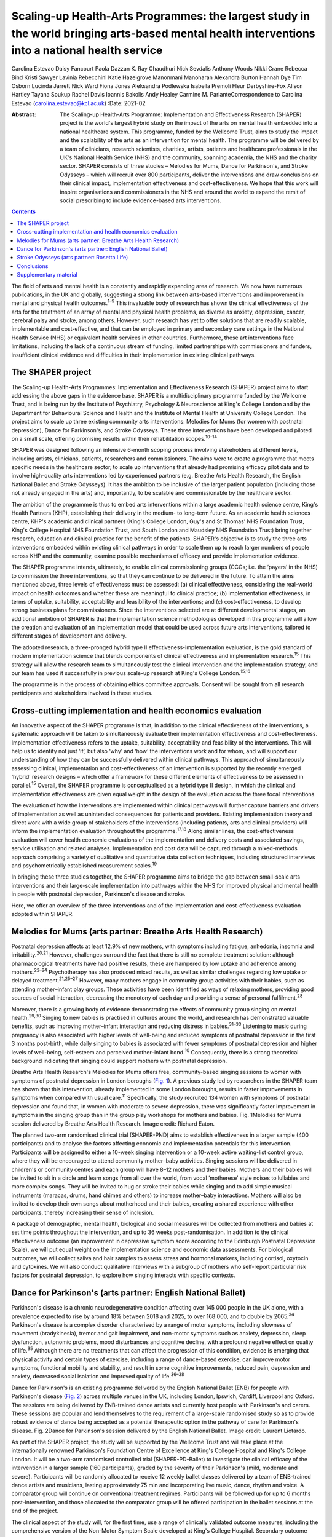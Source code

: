 ================================================================================================================================================
Scaling-up Health-Arts Programmes: the largest study in the world bringing arts-based mental health interventions into a national health service
================================================================================================================================================



Carolina Estevao
Daisy Fancourt
Paola Dazzan
K. Ray Chaudhuri
Nick Sevdalis
Anthony Woods
Nikki Crane
Rebecca Bind
Kristi Sawyer
Lavinia Rebecchini
Katie Hazelgrove
Manonmani Manoharan
Alexandra Burton
Hannah Dye
Tim Osborn
Lucinda Jarrett
Nick Ward
Fiona Jones
Aleksandra Podlewska
Isabella Premoli
Fleur Derbyshire-Fox
Alison Hartley
Tayana Soukup
Rachel Davis
Ioannis Bakolis
Andy Healey
Carmine M. ParianteCorrespondence to Carolina Estevao
(carolina.estevao@kcl.ac.uk)
:Date: 2021-02

:Abstract:
   The Scaling-up Health-Arts Programme: Implementation and
   Effectiveness Research (SHAPER) project is the world's largest hybrid
   study on the impact of the arts on mental health embedded into a
   national healthcare system. This programme, funded by the Wellcome
   Trust, aims to study the impact and the scalability of the arts as an
   intervention for mental health. The programme will be delivered by a
   team of clinicians, research scientists, charities, artists, patients
   and healthcare professionals in the UK's National Health Service
   (NHS) and the community, spanning academia, the NHS and the charity
   sector. SHAPER consists of three studies – Melodies for Mums, Dance
   for Parkinson's, and Stroke Odysseys – which will recruit over 800
   participants, deliver the interventions and draw conclusions on their
   clinical impact, implementation effectiveness and cost-effectiveness.
   We hope that this work will inspire organisations and commissioners
   in the NHS and around the world to expand the remit of social
   prescribing to include evidence-based arts interventions.


.. contents::
   :depth: 3
..

The field of arts and mental health is a constantly and rapidly
expanding area of research. We now have numerous publications, in the UK
and globally, suggesting a strong link between arts-based interventions
and improvement in mental and physical health outcomes.\ :sup:`1–9` This
invaluable body of research has shown the clinical effectiveness of the
arts for the treatment of an array of mental and physical health
problems, as diverse as anxiety, depression, cancer, cerebral palsy and
stroke, among others. However, such research has yet to offer solutions
that are readily scalable, implementable and cost-effective, and that
can be employed in primary and secondary care settings in the National
Health Service (NHS) or equivalent health services in other countries.
Furthermore, these art interventions face limitations, including the
lack of a continuous stream of funding, limited partnerships with
commissioners and funders, insufficient clinical evidence and
difficulties in their implementation in existing clinical pathways.

.. _sec1:

The SHAPER project
==================

The Scaling-up Health-Arts Programmes: Implementation and Effectiveness
Research (SHAPER) project aims to start addressing the above gaps in the
evidence base. SHAPER is a multidisciplinary programme funded by the
Wellcome Trust, and is being run by the Institute of Psychiatry,
Psychology & Neuroscience at King's College London and by the Department
for Behavioural Science and Health and the Institute of Mental Health at
University College London. The project aims to scale up three existing
community arts interventions: Melodies for Mums (for women with
postnatal depression), Dance for Parkinson's, and Stroke Odysseys. These
three interventions have been developed and piloted on a small scale,
offering promising results within their rehabilitation
scopes.\ :sup:`10–14`

SHAPER was designed following an intensive 6-month scoping process
involving stakeholders at different levels, including artists,
clinicians, patients, researchers and commissioners. The aims were to
create a programme that meets specific needs in the healthcare sector,
to scale up interventions that already had promising efficacy pilot data
and to involve high-quality arts interventions led by experienced
partners (e.g. Breathe Arts Health Research, the English National Ballet
and Stroke Odysseys). It has the ambition to be inclusive of the larger
patient population (including those not already engaged in the arts)
and, importantly, to be scalable and commissionable by the healthcare
sector.

The ambition of the programme is thus to embed arts interventions within
a large academic health science centre, King's Health Partners (KHP),
establishing their delivery in the medium- to long-term future. As an
academic health sciences centre, KHP's academic and clinical partners
(King's College London, Guy's and St Thomas’ NHS Foundation Trust,
King's College Hospital NHS Foundation Trust, and South London and
Maudsley NHS Foundation Trust) bring together research, education and
clinical practice for the benefit of the patients. SHAPER's objective is
to study the three arts interventions embedded within existing clinical
pathways in order to scale them up to reach larger numbers of people
across KHP and the community, examine possible mechanisms of efficacy
and provide implementation evidence.

The SHAPER programme intends, ultimately, to enable clinical
commissioning groups (CCGs; i.e. the ‘payers’ in the NHS) to commission
the three interventions, so that they can continue to be delivered in
the future. To attain the aims mentioned above, three levels of
effectiveness must be assessed: (a) clinical effectiveness, considering
the real-world impact on health outcomes and whether these are
meaningful to clinical practice; (b) implementation effectiveness, in
terms of uptake, suitability, acceptability and feasibility of the
interventions; and (c) cost-effectiveness, to develop strong business
plans for commissioners. Since the interventions selected are at
different developmental stages, an additional ambition of SHAPER is that
the implementation science methodologies developed in this programme
will allow the creation and evaluation of an implementation model that
could be used across future arts interventions, tailored to different
stages of development and delivery.

The adopted research, a three-pronged hybrid type II
effectiveness-implementation evaluation, is the gold standard of modern
implementation science that blends components of clinical effectiveness
and implementation research.\ :sup:`15` This strategy will allow the
research team to simultaneously test the clinical intervention and the
implementation strategy, and our team has used it successfully in
previous scale-up research at King's College London.\ :sup:`15,16`

The programme is in the process of obtaining ethics committee approvals.
Consent will be sought from all research participants and stakeholders
involved in these studies.

.. _sec2:

Cross-cutting implementation and health economics evaluation
============================================================

An innovative aspect of the SHAPER programme is that, in addition to the
clinical effectiveness of the interventions, a systematic approach will
be taken to simultaneously evaluate their implementation effectiveness
and cost-effectiveness. Implementation effectiveness refers to the
uptake, suitability, acceptability and feasibility of the interventions.
This will help us to identify not just ‘if’, but also ‘why’ and ‘how’
the interventions work and for whom, and will support our understanding
of how they can be successfully delivered within clinical pathways. This
approach of simultaneously assessing clinical, implementation and
cost-effectiveness of an intervention is supported by the recently
emerged ‘hybrid’ research designs – which offer a framework for these
different elements of effectiveness to be assessed in
parallel.\ :sup:`15` Overall, the SHAPER programme is conceptualised as
a hybrid type II design, in which the clinical and implementation
effectiveness are given equal weight in the design of the evaluation
across the three focal interventions.

The evaluation of how the interventions are implemented within clinical
pathways will further capture barriers and drivers of implementation as
well as unintended consequences for patients and providers. Existing
implementation theory and direct work with a wide group of stakeholders
of the interventions (including patients, arts and clinical providers)
will inform the implementation evaluation throughout the
programme.\ :sup:`17,18` Along similar lines, the cost-effectiveness
evaluation will cover health economic evaluations of the implementation
and delivery costs and associated savings, service utilisation and
related analyses. Implementation and cost data will be captured through
a mixed-methods approach comprising a variety of qualitative and
quantitative data collection techniques, including structured interviews
and psychometrically established measurement scales.\ :sup:`19`

In bringing these three studies together, the SHAPER programme aims to
bridge the gap between small-scale arts interventions and their
large-scale implementation into pathways within the NHS for improved
physical and mental health in people with postnatal depression,
Parkinson's disease and stroke.

Here, we offer an overview of the three interventions and of the
implementation and cost-effectiveness evaluation adopted within SHAPER.

.. _sec3:

Melodies for Mums (arts partner: Breathe Arts Health Research)
==============================================================

Postnatal depression affects at least 12.9% of new mothers, with
symptoms including fatigue, anhedonia, insomnia and
irritability.\ :sup:`20,21` However, challenges surround the fact that
there is still no complete treatment solution: although pharmacological
treatments have had positive results, these are hampered by low uptake
and adherence among mothers.\ :sup:`22–24` Psychotherapy has also
produced mixed results, as well as similar challenges regarding low
uptake or delayed treatment.\ :sup:`21,25–27` However, many mothers
engage in community group activities with their babies, such as
attending mother–infant play groups. These activities have been
identified as ways of relaxing mothers, providing good sources of social
interaction, decreasing the monotony of each day and providing a sense
of personal fulfilment.\ :sup:`28`

Moreover, there is a growing body of evidence demonstrating the effects
of community group singing on mental health.\ :sup:`29,30` Singing to
new babies is practised in cultures around the world, and research has
demonstrated valuable benefits, such as improving mother–infant
interaction and reducing distress in babies.\ :sup:`31–33` Listening to
music during pregnancy is also associated with higher levels of
well-being and reduced symptoms of postnatal depression in the first 3
months post-birth, while daily singing to babies is associated with
fewer symptoms of postnatal depression and higher levels of well-being,
self-esteem and perceived mother–infant bond.\ :sup:`10` Consequently,
there is a strong theoretical background indicating that singing could
support mothers with postnatal depression.

Breathe Arts Health Research's Melodies for Mums offers free,
community-based singing sessions to women with symptoms of postnatal
depression in London boroughs (`Fig. 1 <#fig01>`__). A previous study
led by researchers in the SHAPER team has shown that this intervention,
already implemented in some London boroughs, results in faster
improvements in symptoms when compared with usual care.\ :sup:`11`
Specifically, the study recruited 134 women with symptoms of postnatal
depression and found that, in women with moderate to severe depression,
there was significantly faster improvement in symptoms in the singing
group than in the group play workshops for mothers and babies. Fig.
1Melodies for Mums session delivered by Breathe Arts Health Research.
Image credit: Richard Eaton.

The planned two-arm randomised clinical trial (SHAPER-PND) aims to
establish effectiveness in a larger sample (400 participants) and to
analyse the factors affecting economic and implementation potentials for
this intervention. Participants will be assigned to either a 10-week
singing intervention or a 10-week active waiting-list control group,
where they will be encouraged to attend community mother–baby
activities. Singing sessions will be delivered in children's or
community centres and each group will have 8–12 mothers and their
babies. Mothers and their babies will be invited to sit in a circle and
learn songs from all over the world, from vocal ‘motherese’ style noises
to lullabies and more complex songs. They will be invited to hug or
stroke their babies while singing and to add simple musical instruments
(maracas, drums, hand chimes and others) to increase mother–baby
interactions. Mothers will also be invited to develop their own songs
about motherhood and their babies, creating a shared experience with
other participants, thereby increasing their sense of inclusion.

A package of demographic, mental health, biological and social measures
will be collected from mothers and babies at set time points throughout
the intervention, and up to 36 weeks post-randomisation. In addition to
the clinical effectiveness outcome (an improvement in depressive symptom
score according to the Edinburgh Postnatal Depression Scale), we will
put equal weight on the implementation science and economic data
assessments. For biological outcomes, we will collect saliva and hair
samples to assess stress and hormonal markers, including cortisol,
oxytocin and cytokines. We will also conduct qualitative interviews with
a subgroup of mothers who self-report particular risk factors for
postnatal depression, to explore how singing interacts with specific
contexts.

.. _sec4:

Dance for Parkinson's (arts partner: English National Ballet)
=============================================================

Parkinson's disease is a chronic neurodegenerative condition affecting
over 145 000 people in the UK alone, with a prevalence expected to rise
by around 18% between 2018 and 2025, to over 168 000, and to double by
2065.\ :sup:`34` Parkinson's disease is a complex disorder characterised
by a range of motor symptoms, including slowness of movement
(bradykinesia), tremor and gait impairment, and non-motor symptoms such
as anxiety, depression, sleep dysfunction, autonomic problems, mood
disturbances and cognitive decline, with a profound negative effect on
quality of life.\ :sup:`35` Although there are no treatments that can
affect the progression of this condition, evidence is emerging that
physical activity and certain types of exercise, including a range of
dance-based exercise, can improve motor symptoms, functional mobility
and stability, and result in some cognitive improvements, reduced pain,
depression and anxiety, decreased social isolation and improved quality
of life.\ :sup:`36–38`

Dance for Parkinson's is an existing programme delivered by the English
National Ballet (ENB) for people with Parkinson's disease (`Fig.
2 <#fig02>`__) across multiple venues in the UK, including London,
Ipswich, Cardiff, Liverpool and Oxford. The sessions are being delivered
by ENB-trained dance artists and currently host people with Parkinson's
and carers. These sessions are popular and lend themselves to the
requirement of a large-scale randomised study so as to provide robust
evidence of dance being accepted as a potential therapeutic option in
the pathway of care for Parkinson's disease. Fig. 2Dance for Parkinson's
session delivered by the English National Ballet. Image credit: Laurent
Liotardo.

As part of the SHAPER project, the study will be supported by the
Wellcome Trust and will take place at the internationally renowned
Parkinson's Foundation Centre of Excellence at King's College Hospital
and King's College London. It will be a two-arm randomised controlled
trial (SHAPER-PD-Ballet) to investigate the clinical efficacy of the
intervention in a larger sample (160 participants), graded by the
severity of their Parkinson's (mild, moderate and severe). Participants
will be randomly allocated to receive 12 weekly ballet classes delivered
by a team of ENB-trained dance artists and musicians, lasting
approximately 75 min and incorporating live music, dance, rhythm and
voice. A comparator group will continue on conventional treatment
regimes. Participants will be followed up for up to 6 months
post-intervention, and those allocated to the comparator group will be
offered participation in the ballet sessions at the end of the project.

The clinical aspect of the study will, for the first time, use a range
of clinically validated outcome measures, including the comprehensive
version of the Non-Motor Symptom Scale developed at King's College
Hospital. Secondary outcome measures include assessments of both motor
and non-motor symptoms, such as cognitive decline, mood, sleep and pain.
Additionally, wearable sensors will provide an objective measure of the
Parkinson's signs as well as mobility and balance. Assessment quality
will be checked by a ‘masked/blinded’ rater.

A unique aspect will be that all participants will be offered
participation in a substudy of electrodiagnostic measures, which will
employ transcranial magnetic stimulation coupled with
electroencephalography and electromyography to investigate the effects
of the intervention on neural networks and brain activity.

Implementation and economic data will be collected to assess
acceptability, appropriateness and feasibility of the intervention on a
large scale and its potential to be adopted and sustained as a
cost-effective and beneficial adjuvant therapy. All measurements will be
conducted at baseline (before the start of the intervention),
immediately post-intervention between 3 and 6 months post-intervention
to explore the acute and chronic benefits.

To our knowledge, this is the first randomised controlled trial
investigating the effects of ballet dancing on people with neurological
disorders.

.. _sec5:

Stroke Odysseys (arts partner: Rosetta Life)
============================================

Stroke is a leading cause of disability in the UK and worldwide, and
approximately two-thirds of stroke survivors leave hospital with
disability.\ :sup:`39` There are over 1.2 million stroke survivors in
the UK, projected to exceed 2 million by 2035. Stroke costs the UK an
estimated £25.6 million annually.\ :sup:`40` Recent data from the
Sentinel Stroke National Audit Programme shows that nearly 40% of
patients between August and November 2017 left hospital with moderate to
severe disability (modified Rankin scale, 3–5).\ :sup:`41` Indeed, the
transition from hospital to home after a life-changing event such as a
stroke is extremely difficult both for the individual concerned and for
their family, friends and caregivers. Fragmentation of health services
often means that information provision relating to discharge is poor,
which may also contribute to delays in discharge from hospital.

Stroke Odysseys, a post-stroke performance arts intervention, has been
co-designed by artists and developed by the organisation Rosetta Life in
a unique partnership with south London stroke communities. It is an
intervention using performance arts to support recovery, agency and
well-being in stroke survivors (`Fig. 3 <#fig03>`__). The intervention
was initially developed and funded by King's and Guy's and St Thomas’
Charity and has been delivered in four London boroughs.\ :sup:`13` Fig.
3Stroke Odysseys tour performance. Image credit: Rosetta Life.

Stroke Odysseys has three stages – clinical intervention, community
intervention and stroke ambassadors – all of which will be replicated in
this study. During the clinical intervention, while the patient is in
hospital, the sessions will run for 60 min for groups of 6–8 patients in
neuro-rehabilitation wards. These sessions will be led by a trained
movement artist and a singer, and will involve movement, performance
exercises, vocal warm-ups and singing. Dance practices will be rooted in
improvisation, somatic dance theory and carnival/folk dance. Then, in
the community stage, patients will be invited to perform their own
stories in a 12-week performance intervention, working with performance
arts towards creating a new perception of their own identity
post-stroke. The performance is based on skills acquired in movement,
music, song and spoken word, which has not only demonstrated benefits on
perception of disability and cognition, but also aims to manage the
anxiety and depression that affects one-third of stroke
survivors.\ :sup:`42,43` Finally, in the third stage, participants who
complete the community intervention will be invited for training to
become advocates for life after stroke: ‘stroke ambassadors’. Stroke
ambassadors support the running of the programme in hospitals, assisting
artists, recruiting participants and performing. Stroke ambassadors also
speak at conferences and at regional stroke association groups and are
members of an integrated performance company that create performance
works to advocate for life after stroke. The study aims to recruit 75
new ambassadors. The main aim of the study is to evaluate the
implementation, impact and experiences of a community-based performance
arts programme (Stroke Odysseys for stroke survivors) using mixed
methods (interviews, observations and surveys) prior to and after each
programme stage, and carry out non-participant observations during the
workshops. A series of implementation measures will be used as well as
clinical outcome measures, including the Oxford Participation and
Activities Questionnaire, a patient-reported outcome measure that
assesses patients experiencing a range of health conditions. In
addition, a health economic evaluation will be performed to cost the
resources used in implementing the programme, and to evaluate wider
service utilisation and associated costs before and after participants
complete the programme and any changes in their quality of life profile.

.. _sec6:

Conclusions
===========

Our ambition is that the SHAPER programme will not only provide
conclusive clinical and mechanistic evidence on the three studies
described above, but also offer an invaluable resource to shape the
future of arts interventions within the realm of rehabilitation for a
range of other mental and physical health conditions.

SHAPER also presents as a unique opportunity to build a strong evidence
base on the clinical effectiveness, implementation and mechanisms of
arts interventions. Such a knowledge base will bring arts interventions
into mainstream psychiatric care and put them on an equal footing with
other pharmacological and psychosocial approaches.

**Carolina Estevao** is a Postdoctoral Research Associate and Clinical
Project Manager in the Department of Psychological Medicine, Institute
of Psychiatry, Psychology & Neuroscience (IoPPN), London, UK. **Daisy
Fancourt** is an Associate Professor of Psychobiology and Epidemiology
and Wellcome Research Fellow in the Psychobiology Group in the
Department of Behavioural Science and Health, University College London
(UCL), London, UK. **Paola Dazzan** is the Professor of Neurobiology of
Psychosis in the Department of Psychological Medicine, IoPPN, London,
UK. **Ray Chaudhuri** is the Professor of Neurology/Movement Disorders
in the Maurice Wohl Clinical Neuroscience Institute, King's College
London and Medical Director of the Parkinson Foundation International
Centre of Excellence, King’s College London, UK. **Nick Sevdalis** is a
Professor of Implementation Science & Patient Safety in the Centre for
Implementation Science, Health Service and Population Research
Department, IoPPN, London, UK. **Anthony Woods** is the SHAPER Programme
Manager in the Department of Psychological Medicine, IoPPN, King's
College London, UK. **Nikki Crane** is the SHAPER Programme Lead in the
Culture Team, King's College London, UK. **Rebecca Bind** is a
Postdoctoral Research Associate and Clinical Trial Manager in the
Department of Psychological Medicine, IoPPN, London, UK. **Kristi
Sawyer** is a Doctoral Student in the Department of Psychological
Medicine, IoPPN, London, UK. **Lavinia Rebecchini** is a Research
Assistant in the Department of Psychological Medicine, IoPPN, London,
UK. **Katie Hazelgrove** is a Postdoctoral Research Associate in the
Department of Psychological Medicine, IoPPN, London, UK. **Manonmani
Manoharan** is a Consultant Psychiatrist with the South London and
Maudsley NHS Foundation Trust, UK. **Alexandra Burton** is a Senior
Research Fellow in the Department of Behavioural Science and Health,
UCL, UK. **Hannah Dye** is the Head of Programmes with Breathe Arts
Health Research, The Clarence Centre, London, UK. **Tim Osborn** is a
Project Manager with Breathe Arts Health Research, The Clarence Centre,
London, UK. **Lucinda Jarrett** is the Creative Director in the Rosetta
Life Head Office, Chipping Norton, UK. **Nick Ward** is the Professor of
Clinical Neurology and Neurorehabilitation in the Department of Clinical
and Motor Neuroscience in the Clinical Neuroscience Centre, London, UK
and Honorary Consultant Neurologist at the National Hospital for
Neurology and Neurosurgery, Queen Square, London, UK. **Fiona Jones** is
the Professor of Rehabilitation Research in the Faculty of Health,
Social Care and Education, Kingston University and St George's,
University of London, UK. **Aleksandra Podlewska** is a Doctoral Student
in the Maurice Wohl Clinical Neuroscience Institute, King's College
London, UK. **Isabella Premoli** is a Postdoctoral Researcher in the
Maurice Wohl Clinical Neuroscience Institute, King's College London, UK.
**Fleur Derbyshire-Fox** is the Director of Engagement with the English
National Ballet, London, UK. **Alison Hartley** is the Head of Creative
Programmes with English National Ballet, London, UK. **Tayana Soukup**
is a Postdoctoral Researcher in the Centre for Implementation Science,
Health Service and Population Research Department, IoPPN, London, UK.
**Rachel Davis** is a Senior Research Fellow in the Centre for
Implementation Science, Health Service and Population Research
Department, IoPPN, London, UK. **Ioannis Bakolis** is the Senior
Lecturer in Biostatistics and Epidemiology in the Centre for
Implementation Science, Health Service and Population Research
Department, IoPPN. **Andy Healey** is a Senior Health Economist in the
King's Health Economics, Health Service and Population Research
Department, IoPPN, London, UK. **Carmine M. Pariante** is the Professor
of Biological Psychiatry in the Department of Psychological Medicine,
IoPPN, London, UK.

C.M.P. and D.F. conceived the main conceptual ideas for the programme.
C.E. took the lead in writing the first draft of the manuscript. All
authors provided critical feedback and helped shape the research outline
and the final version of the manuscript.

This research is supported by the Wellcome Trust (award reference
219425/Z/19/Z). N.S., I.B., A.H. and R.D. are supported by the National
Institute for Health Research (NIHR) Applied Research Collaboration
(ARC) South London at King's College Hospital NHS Foundation Trust. N.S.
and A.H. are members of King's Improvement Science, which offers
co-funding to the NIHR ARC South London and comprises a specialist team
of improvement scientists and senior researchers based at King's College
London. Its work is funded by King's Health Partners (Guy's and St
Thomas’ NHS Foundation Trust, King's College Hospital NHS Foundation
Trust, King's College London and South London and Maudsley NHS
Foundation Trust), Guy's and St Thomas’ Charity and the Maudsley
Charity. I.B. is part supported by the National Institute for Health
Research's (NIHR) Biomedical Research Centre at South London and
Maudsley NHS Foundation Trust and King's College London and the National
Institute for Health Research (NIHR) Applied Research Collaboration
South London (NIHR ARC South London) at King's College Hospital NHS
Foundation Trust. The views expressed in this publication are those of
the authors and not necessarily those of the Wellcome Trust, the NIHR or
the Department of Health and Social Care.

D.F. is a non-executive board director for Breathe Arts Health Research,
for which she receives no financial compensation.

.. _sec7:

Supplementary material
======================

For supplementary material accompanying this paper visit
https://doi.org/10.1192/bjb.2020.122.

.. container:: caption

   .. rubric:: 

   click here to view supplementary material

